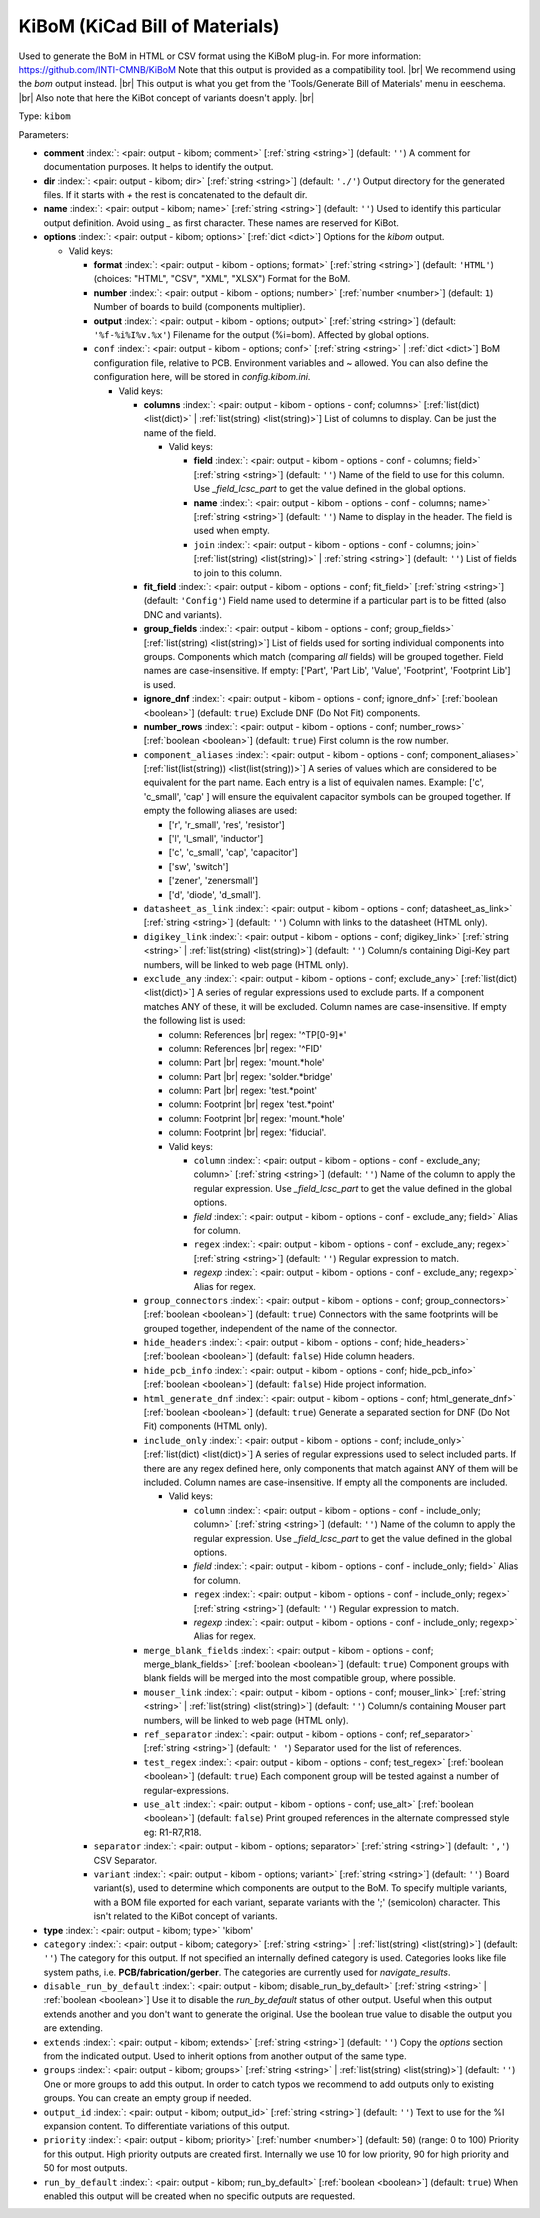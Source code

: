 .. Automatically generated by KiBot, please don't edit this file

.. index::
   pair: KiBoM (KiCad Bill of Materials); kibom

KiBoM (KiCad Bill of Materials)
~~~~~~~~~~~~~~~~~~~~~~~~~~~~~~~

Used to generate the BoM in HTML or CSV format using the KiBoM plug-in.
For more information: https://github.com/INTI-CMNB/KiBoM
Note that this output is provided as a compatibility tool. |br|
We recommend using the `bom` output instead. |br|
This output is what you get from the 'Tools/Generate Bill of Materials' menu in eeschema. |br|
Also note that here the KiBot concept of variants doesn't apply. |br|

Type: ``kibom``


Parameters:

-  **comment** :index:`: <pair: output - kibom; comment>` [:ref:`string <string>`] (default: ``''``) A comment for documentation purposes. It helps to identify the output.
-  **dir** :index:`: <pair: output - kibom; dir>` [:ref:`string <string>`] (default: ``'./'``) Output directory for the generated files.
   If it starts with `+` the rest is concatenated to the default dir.
-  **name** :index:`: <pair: output - kibom; name>` [:ref:`string <string>`] (default: ``''``) Used to identify this particular output definition.
   Avoid using `_` as first character. These names are reserved for KiBot.
-  **options** :index:`: <pair: output - kibom; options>` [:ref:`dict <dict>`] Options for the `kibom` output.

   -  Valid keys:

      -  **format** :index:`: <pair: output - kibom - options; format>` [:ref:`string <string>`] (default: ``'HTML'``) (choices: "HTML", "CSV", "XML", "XLSX") Format for the BoM.
      -  **number** :index:`: <pair: output - kibom - options; number>` [:ref:`number <number>`] (default: ``1``) Number of boards to build (components multiplier).
      -  **output** :index:`: <pair: output - kibom - options; output>` [:ref:`string <string>`] (default: ``'%f-%i%I%v.%x'``) Filename for the output (%i=bom). Affected by global options.
      -  ``conf`` :index:`: <pair: output - kibom - options; conf>` [:ref:`string <string>` | :ref:`dict <dict>`] BoM configuration file, relative to PCB. Environment variables and ~ allowed.
         You can also define the configuration here, will be stored in `config.kibom.ini`.

         -  Valid keys:

            -  **columns** :index:`: <pair: output - kibom - options - conf; columns>` [:ref:`list(dict) <list(dict)>` | :ref:`list(string) <list(string)>`] List of columns to display.
               Can be just the name of the field.

               -  Valid keys:

                  -  **field** :index:`: <pair: output - kibom - options - conf - columns; field>` [:ref:`string <string>`] (default: ``''``) Name of the field to use for this column.
                     Use `_field_lcsc_part` to get the value defined in the global options.
                  -  **name** :index:`: <pair: output - kibom - options - conf - columns; name>` [:ref:`string <string>`] (default: ``''``) Name to display in the header. The field is used when empty.
                  -  ``join`` :index:`: <pair: output - kibom - options - conf - columns; join>` [:ref:`list(string) <list(string)>` | :ref:`string <string>`] (default: ``''``) List of fields to join to this column.


            -  **fit_field** :index:`: <pair: output - kibom - options - conf; fit_field>` [:ref:`string <string>`] (default: ``'Config'``) Field name used to determine if a particular part is to be fitted (also DNC and variants).
            -  **group_fields** :index:`: <pair: output - kibom - options - conf; group_fields>` [:ref:`list(string) <list(string)>`] List of fields used for sorting individual components into groups.
               Components which match (comparing *all* fields) will be grouped together.
               Field names are case-insensitive.
               If empty: ['Part', 'Part Lib', 'Value', 'Footprint', 'Footprint Lib'] is used.

            -  **ignore_dnf** :index:`: <pair: output - kibom - options - conf; ignore_dnf>` [:ref:`boolean <boolean>`] (default: ``true``) Exclude DNF (Do Not Fit) components.
            -  **number_rows** :index:`: <pair: output - kibom - options - conf; number_rows>` [:ref:`boolean <boolean>`] (default: ``true``) First column is the row number.
            -  ``component_aliases`` :index:`: <pair: output - kibom - options - conf; component_aliases>` [:ref:`list(list(string)) <list(list(string))>`] A series of values which are considered to be equivalent for the part name.
               Each entry is a list of equivalen names. Example: ['c', 'c_small', 'cap' ]
               will ensure the equivalent capacitor symbols can be grouped together.
               If empty the following aliases are used:

               - ['r', 'r_small', 'res', 'resistor']
               - ['l', 'l_small', 'inductor']
               - ['c', 'c_small', 'cap', 'capacitor']
               - ['sw', 'switch']
               - ['zener', 'zenersmall']
               - ['d', 'diode', 'd_small'].

            -  ``datasheet_as_link`` :index:`: <pair: output - kibom - options - conf; datasheet_as_link>` [:ref:`string <string>`] (default: ``''``) Column with links to the datasheet (HTML only).
            -  ``digikey_link`` :index:`: <pair: output - kibom - options - conf; digikey_link>` [:ref:`string <string>` | :ref:`list(string) <list(string)>`] (default: ``''``) Column/s containing Digi-Key part numbers, will be linked to web page (HTML only).

            -  ``exclude_any`` :index:`: <pair: output - kibom - options - conf; exclude_any>` [:ref:`list(dict) <list(dict)>`] A series of regular expressions used to exclude parts.
               If a component matches ANY of these, it will be excluded.
               Column names are case-insensitive.
               If empty the following list is used:

               - column: References |br|
                 regex: '^TP[0-9]*'
               - column: References |br|
                 regex: '^FID'
               - column: Part |br|
                 regex: 'mount.*hole'
               - column: Part |br|
                 regex: 'solder.*bridge'
               - column: Part |br|
                 regex: 'test.*point'
               - column: Footprint |br|
                 regex 'test.*point'
               - column: Footprint |br|
                 regex: 'mount.*hole'
               - column: Footprint |br|
                 regex: 'fiducial'.

               -  Valid keys:

                  -  ``column`` :index:`: <pair: output - kibom - options - conf - exclude_any; column>` [:ref:`string <string>`] (default: ``''``) Name of the column to apply the regular expression.
                     Use `_field_lcsc_part` to get the value defined in the global options.
                  -  *field* :index:`: <pair: output - kibom - options - conf - exclude_any; field>` Alias for column.
                  -  ``regex`` :index:`: <pair: output - kibom - options - conf - exclude_any; regex>` [:ref:`string <string>`] (default: ``''``) Regular expression to match.
                  -  *regexp* :index:`: <pair: output - kibom - options - conf - exclude_any; regexp>` Alias for regex.

            -  ``group_connectors`` :index:`: <pair: output - kibom - options - conf; group_connectors>` [:ref:`boolean <boolean>`] (default: ``true``) Connectors with the same footprints will be grouped together, independent of the name of the connector.
            -  ``hide_headers`` :index:`: <pair: output - kibom - options - conf; hide_headers>` [:ref:`boolean <boolean>`] (default: ``false``) Hide column headers.
            -  ``hide_pcb_info`` :index:`: <pair: output - kibom - options - conf; hide_pcb_info>` [:ref:`boolean <boolean>`] (default: ``false``) Hide project information.
            -  ``html_generate_dnf`` :index:`: <pair: output - kibom - options - conf; html_generate_dnf>` [:ref:`boolean <boolean>`] (default: ``true``) Generate a separated section for DNF (Do Not Fit) components (HTML only).
            -  ``include_only`` :index:`: <pair: output - kibom - options - conf; include_only>` [:ref:`list(dict) <list(dict)>`] A series of regular expressions used to select included parts.
               If there are any regex defined here, only components that match against ANY of them will be included.
               Column names are case-insensitive.
               If empty all the components are included.

               -  Valid keys:

                  -  ``column`` :index:`: <pair: output - kibom - options - conf - include_only; column>` [:ref:`string <string>`] (default: ``''``) Name of the column to apply the regular expression.
                     Use `_field_lcsc_part` to get the value defined in the global options.
                  -  *field* :index:`: <pair: output - kibom - options - conf - include_only; field>` Alias for column.
                  -  ``regex`` :index:`: <pair: output - kibom - options - conf - include_only; regex>` [:ref:`string <string>`] (default: ``''``) Regular expression to match.
                  -  *regexp* :index:`: <pair: output - kibom - options - conf - include_only; regexp>` Alias for regex.

            -  ``merge_blank_fields`` :index:`: <pair: output - kibom - options - conf; merge_blank_fields>` [:ref:`boolean <boolean>`] (default: ``true``) Component groups with blank fields will be merged into the most compatible group, where possible.
            -  ``mouser_link`` :index:`: <pair: output - kibom - options - conf; mouser_link>` [:ref:`string <string>` | :ref:`list(string) <list(string)>`] (default: ``''``) Column/s containing Mouser part numbers, will be linked to web page (HTML only).

            -  ``ref_separator`` :index:`: <pair: output - kibom - options - conf; ref_separator>` [:ref:`string <string>`] (default: ``' '``) Separator used for the list of references.
            -  ``test_regex`` :index:`: <pair: output - kibom - options - conf; test_regex>` [:ref:`boolean <boolean>`] (default: ``true``) Each component group will be tested against a number of regular-expressions.
            -  ``use_alt`` :index:`: <pair: output - kibom - options - conf; use_alt>` [:ref:`boolean <boolean>`] (default: ``false``) Print grouped references in the alternate compressed style eg: R1-R7,R18.

      -  ``separator`` :index:`: <pair: output - kibom - options; separator>` [:ref:`string <string>`] (default: ``','``) CSV Separator.
      -  ``variant`` :index:`: <pair: output - kibom - options; variant>` [:ref:`string <string>`] (default: ``''``) Board variant(s), used to determine which components
         are output to the BoM. To specify multiple variants,
         with a BOM file exported for each variant, separate
         variants with the ';' (semicolon) character.
         This isn't related to the KiBot concept of variants.

-  **type** :index:`: <pair: output - kibom; type>` 'kibom'
-  ``category`` :index:`: <pair: output - kibom; category>` [:ref:`string <string>` | :ref:`list(string) <list(string)>`] (default: ``''``) The category for this output. If not specified an internally defined category is used.
   Categories looks like file system paths, i.e. **PCB/fabrication/gerber**.
   The categories are currently used for `navigate_results`.

-  ``disable_run_by_default`` :index:`: <pair: output - kibom; disable_run_by_default>` [:ref:`string <string>` | :ref:`boolean <boolean>`] Use it to disable the `run_by_default` status of other output.
   Useful when this output extends another and you don't want to generate the original.
   Use the boolean true value to disable the output you are extending.
-  ``extends`` :index:`: <pair: output - kibom; extends>` [:ref:`string <string>`] (default: ``''``) Copy the `options` section from the indicated output.
   Used to inherit options from another output of the same type.
-  ``groups`` :index:`: <pair: output - kibom; groups>` [:ref:`string <string>` | :ref:`list(string) <list(string)>`] (default: ``''``) One or more groups to add this output. In order to catch typos
   we recommend to add outputs only to existing groups. You can create an empty group if
   needed.

-  ``output_id`` :index:`: <pair: output - kibom; output_id>` [:ref:`string <string>`] (default: ``''``) Text to use for the %I expansion content. To differentiate variations of this output.
-  ``priority`` :index:`: <pair: output - kibom; priority>` [:ref:`number <number>`] (default: ``50``) (range: 0 to 100) Priority for this output. High priority outputs are created first.
   Internally we use 10 for low priority, 90 for high priority and 50 for most outputs.
-  ``run_by_default`` :index:`: <pair: output - kibom; run_by_default>` [:ref:`boolean <boolean>`] (default: ``true``) When enabled this output will be created when no specific outputs are requested.


